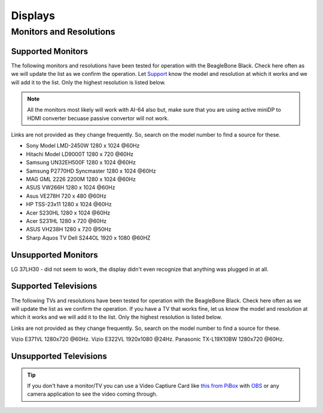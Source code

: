 .. _accessories-displays:

Displays
#########

Monitors and Resolutions
=========================

Supported Monitors
-------------------

The following monitors and resolutions have been tested for operation with the BeagleBone Black. 
Check here often as we will update the list as we confirm the operation. Let 
`Support <https://git.beagleboard.org/docs/docs.beagleboard.io/-/issues>`_ know the 
model and resolution at which it works and we will add it to the list. Only the highest 
resolution is listed below.

.. note::
    All the monitors most likely will work with AI-64 also but, make sure that 
    you are using active miniDP to HDMI converter becuase passive convertor will not work.

Links are not provided as they change frequently. So, search on the model number to find a source for these.

- Sony Model LMD-2450W 1280 x 1024 @60Hz
- Hitachi Model LD9000T 1280 x 720 @60Hz
- Samsung UN32EH500F 1280 x 1024 @60Hz
- Samsung P2770HD Syncmaster 1280 x 1024 @60Hz
- MAG GML 2226 2200M 1280 x 1024 @60Hz
- ASUS VW266H 1280 x 1024 @60Hz
- Asus VE278H 720 x 480 @60Hz
- HP TSS-23x11 1280 x 1024 @60Hz
- Acer S230HL 1280 x 1024 @60Hz
- Acer S231HL 1280 x 720 @60Hz
- ASUS VH238H 1280 x 720 @50Hz
- Sharp Aquos TV Dell S244OL 1920 x 1080 @60HZ

Unsupported Monitors
---------------------

LG 37LH30 - did not seem to work, the display didn't even recognize that anything was plugged in at all.

Supported Televisions
-----------------------

The following TVs and resolutions have been tested for operation with the BeagleBone Black. Check here often as we will update the list as we confirm the operation.
If you have a TV that works fine, let us know the model and resolution at which it works and we will add it to the list. Only the highest resolution is listed below.

Links are not provided as they change frequently. So, search on the model number to find a source for these.

Vizio E371VL 1280x720 @60Hz.
Vizio E322VL 1920x1080 @24Hz.
Panasonic TX-L19X10BW 1280x720 @60Hz.

Unsupported Televisions
------------------------

.. tip::
    If you don't have a monitor/TV you can use a Video Captiure Card like 
    `this from PiBox <https://www.amazon.com/Capture-India-Aluminium-Streaming-Teaching/dp/B0973PR9HH/>`_ 
    with `OBS <https://obsproject.com/>`_ or any camera application to see the video coming through.